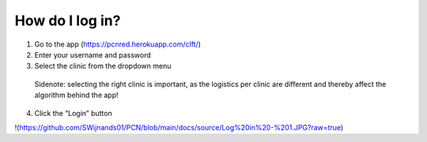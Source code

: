 How do I log in?
----------------


1.	Go to the app (https://pcnred.herokuapp.com/clft/) 
2.	Enter your username and password
3.	Select the clinic from the dropdown menu
      Sidenote: selecting the right clinic is important, as the logistics per clinic are different and thereby affect the algorithm behind the app!
4.	Click the “Login” button


!(https://github.com/SWijnands01/PCN/blob/main/docs/source/Log%20in%20-%201.JPG?raw=true)

